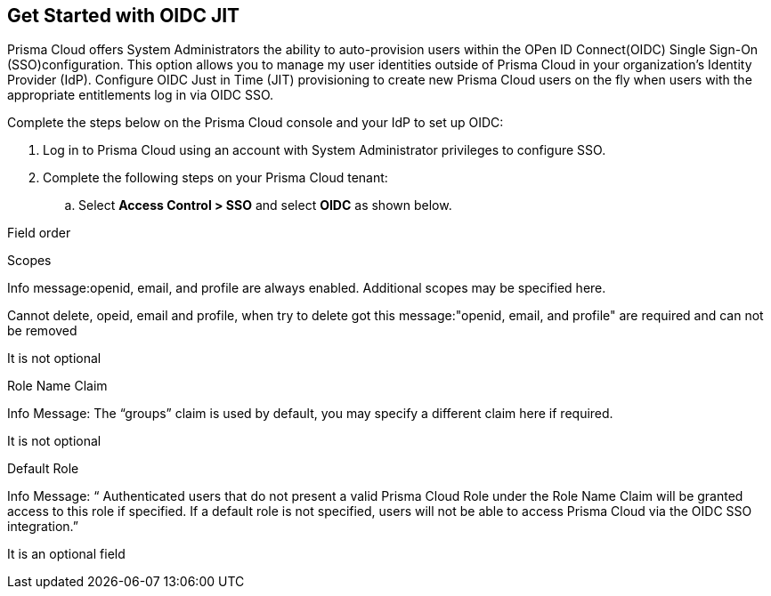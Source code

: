 :topic_type: task
[.task]
== Get Started with OIDC JIT

Prisma Cloud offers System Administrators the ability to auto-provision users within the OPen ID Connect(OIDC) Single Sign-On (SSO)configuration. This option allows you to manage my user identities outside of Prisma Cloud in your organization’s Identity Provider (IdP). Configure OIDC Just in Time (JIT) provisioning to create new Prisma Cloud users on the fly when users with the appropriate entitlements log in via OIDC SSO. 

Complete the steps below on the Prisma Cloud console and your IdP to set up OIDC:
[.procedure]

. Log in to Prisma Cloud using an account with System Administrator privileges to configure SSO.

. Complete the following steps on your Prisma Cloud tenant:
.. Select *Access Control > SSO* and select *OIDC* as shown below.

Field order

Scopes

Info message:openid, email, and profile are always enabled. Additional scopes may be specified here.

Cannot delete, opeid, email and profile, when try to delete got this message:"openid, email, and profile" are required and can not be removed

It is not optional

Role Name Claim

Info Message: The “groups” claim is used by default, you may specify a different claim here if required.

It is not optional

Default Role

Info Message: “ Authenticated users that do not present a valid Prisma Cloud Role under the Role Name Claim will be granted access to this role if specified. If a default role is not specified, users will not be able to access Prisma Cloud via the OIDC SSO integration.”

It is an optional field
